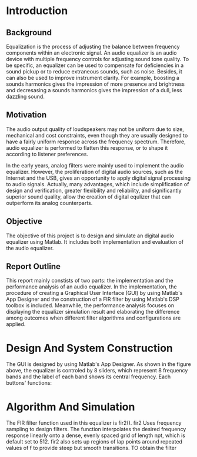 * Introduction
** Background
   Equalization is the process of adjusting the balance between frequency
   components within an electronic signal. An audio equalizer is an audio device
   with multiple frequency controls for adjusting sound tone quality. To be
   specific, an equalizer can be used to compensate for deficiencies in a sound
   pickup or to reduce extraneous sounds, such as noise. Besides, it can also be
   used to improve instrument clarity. For example, boosting a sounds harmonics
   gives the impression of more presence and brightness and decresasing a sounds
   harmonics gives the impression of a dull, less dazzling sound.
** Motivation
   The audio output quality of loudspeakers may not be uniform due to size,
   mechanical and cost constraints, even though they are usually designed to
   have a fairly uniform response across the frequency spectrum. Therefore,
   audio equalizer is performed to flatten this response, or to shape it
   according to listener preferences.

   In the early years, analog filters were mainly used to implement the audio
   equalizer. However, the proliferation of digital audio sources, such as the
   Internet and the USB, gives an opportunity to apply digital signal processing
   to audio signals. Actually, many advantages, which include simplification of
   design and verification, greater flexibility and reliability, and
   significantly superior sound quality, allow the creation of digital equlizer
   that can outperform its analog counterparts.
** Objective
   The objective of this project is to design and simulate an digital audio
   equalizer using Matlab. It includes both implementation and evaluation of
   the audio equalizer. 
** Report Outline
   This report mainly constists of two parts: the implementation and the
   performance analysis of an audio equalizer. In the implementation, the
   procedure of creating a Graphical User Interface (GUI) by using Matlab's App
   Designer and the construction of a FIR filter by using Matlab's DSP toolbox
   is included. Meanwhile, the performance analysis focuses on displaying the
   equalizer simulation result and elaborating the difference among outcomes
   when different filter algorithms and configurations are applied.
* Design And System Construction
  The GUI is designed by using Matlab's App Designer. As shown in the figure
  above, the equalizer is controled by 8 sliders, which represent 8 frequency
  bands and the label of each band shows its central frequency. Each buttons'
  functions:
* Algorithm And Simulation
  The FIR filter function used in this equalizer is fir2(). fir2 Uses frequency
  sampling to design filters. The function interpolates the desired frequency
  response linearly onto a dense, evenly spaced grid of length npt, which is
  default set to 512. fir2 also sets up regions of lap points around repeated
  values of f to provide steep but smooth transitions. TO obtain the filter
